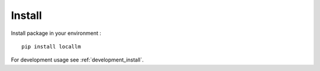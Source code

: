 .. _install_intro:

=======
Install
=======

Install package in your environment : ::

    pip install locallm

For development usage see :ref:`development_install`.
